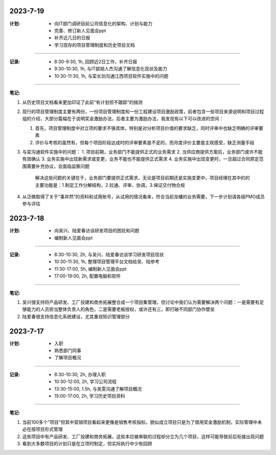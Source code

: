 2023-7-19
---------
:计划:

   - 向IT部门调研目前公司信息化的架构、计划与能力
   - 完善、修订新人见面会ppt
   - 补齐近几日的日报
   - 学习现存的项目管理制度和历史项目文档
-----

:记录:

   - 8:30-9:30, 1h, 回顾近2日工作，补齐日报
   - 9:30-10:30, 1h, 与IT部胡人杰沟通了解信息化现状及能力
   - 10:30-11:30, 1h, 与栾长剑沟通江西项目软件实施中的问题
-----

:笔记:

1. 从历史项目文档看来更加印证了此前“有计划但不跟踪”的揣测
2. 现行的项目管理制度主要有两份，一份项目管理制度和一份工程建设项目激励政策，前者包含一些项目来源说明和项目过程组的介绍，大部分篇幅在于说明奖金激励办法，后者主要为激励办法，我发现有以下可以改进的空间：

   1. 首先，项目管理制度中对立项的要求不够具体，特别是对分析项目价值的要求缺乏，同时评审中也缺乏明确的评审要素
   2. 评价与考核的虽然有，但每个项目阶段达成时的评审要素是不足的，而月度评价主要是主观感受，缺乏测量手段

3. 与栾沟通软件实施中的问题：
   1. 项目前期，业务部门不能提供正式的业务需求
   2. 当供应商提供方案后，业务部门或许不能有效确认
   3. 业务实施中出现新需求或变更，业务不能也不能提供正式需求
   4. 业务实施中出现变更时，一旦超过合同原定范围需要补充协议，会面临监察问题
      解决这些问题的关键在于，业务部门要提供正式需求，无论是项目前期还是实施变更中，项目经理在其中的的主要功能是：1.制定工作分解结构，2.拉通、评审、协调，3.保证交付物合规

4. 从泛微取得了关于“事井然”的资料和试用账号，从试用的情况看来，符合当前龙蟠的业务需要，下一步计划请各级PMO成员参与评估

2023-7-18
---------
:计划:

   - 向吴兴、陆爱春访谈研发项目的困扰和问题
   - 编制新人见面会ppt
-----

:记录:

   - 8:30-10:30, 2h, 与吴兴、陆爱春访谈学习研发项目现状
   - 10:30-11:30, 1h, 整理项目管理平台文档给吴、陆参考
   - 11:30-17:00, 5h, 编制新人见面会ppt
   - 17:00-19:00, 2h, 配置电脑和软件
-----

:笔记:

1. 吴兴很支持将产品研发、工厂投建和商务拓展整合成一个项目集管理，但讨论中我们认为需要解决两个问题：一是需要有足够能力的人员担当整体负责人的角色，二是需要老板授权，或许还有三，即打破不同部门协作壁垒
2. 陆爱春很支持信息化系统建设，尤其重视知识管理部分

2023-7-17
---------
:计划:

   - 入职
   - 熟悉部门同事
   - 了解项目概况
-----

:记录:

   - 8:30-10:30, 2h, 办理入职
   - 10:30-12:00, 2h, 学习公司流程
   - 13:30-15:00, 1.5h, 与吴雯沟通了解项目概况
   - 15:00-17:00, 2h, 学习历史项目资料
-----

:笔记:

1. 当前100多个“项目”但其中营销项目看起来更像是销售考核指标，貌似成立项目只是为了借用奖金激励机制，实际管理中未必在按项目形式管理
2. 这些项目中有产品研发、工厂投建和商务拓展，这些本应被串联的过程却分立为几个项目，这样可能导致前后衔接出现问题
3. 看到大多数项目的计划只是在立项时制定，但实际执行中少有回顾
